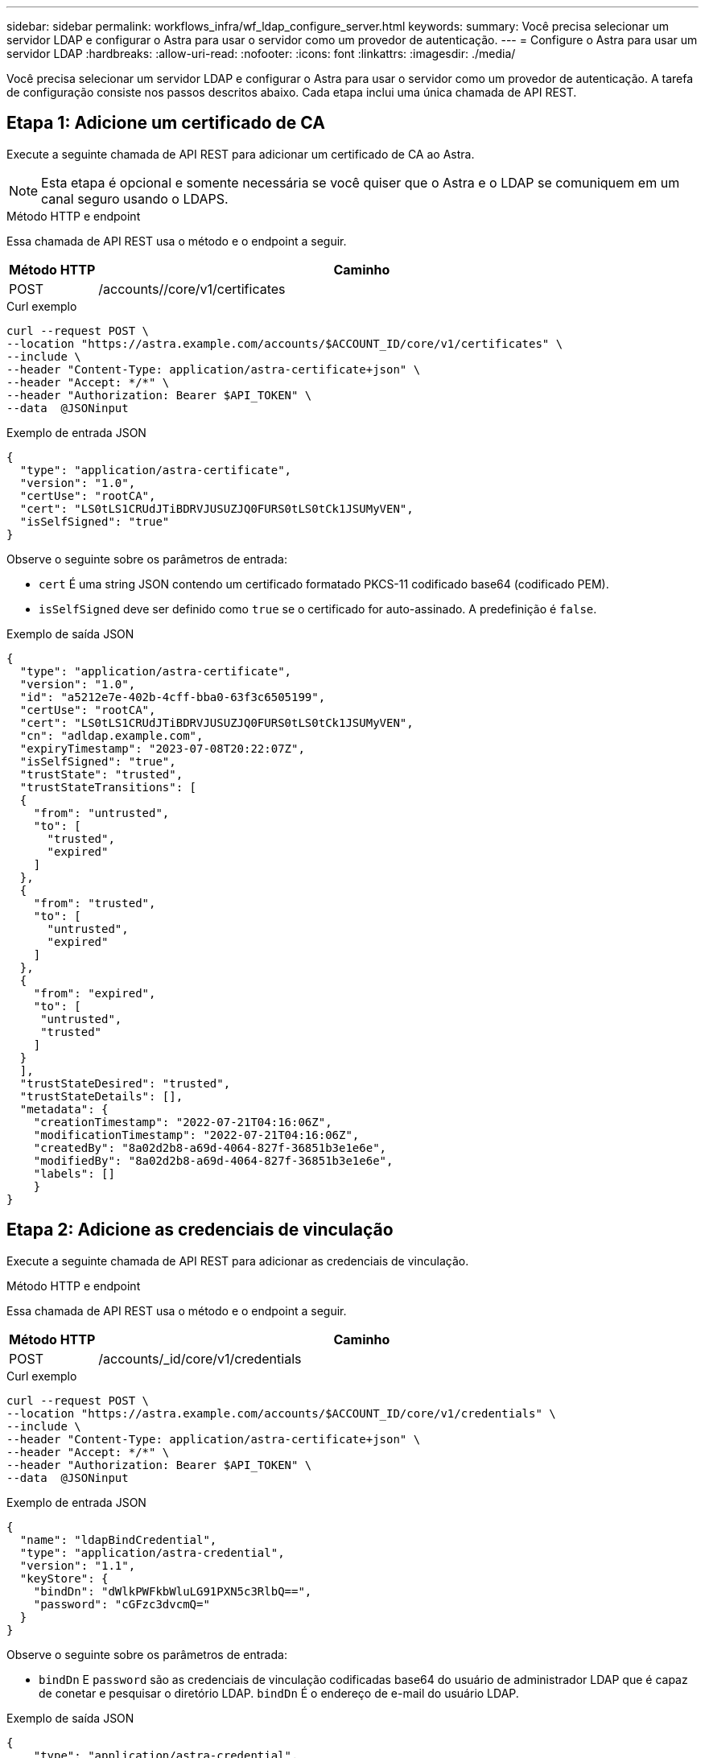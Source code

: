 ---
sidebar: sidebar 
permalink: workflows_infra/wf_ldap_configure_server.html 
keywords:  
summary: Você precisa selecionar um servidor LDAP e configurar o Astra para usar o servidor como um provedor de autenticação. 
---
= Configure o Astra para usar um servidor LDAP
:hardbreaks:
:allow-uri-read: 
:nofooter: 
:icons: font
:linkattrs: 
:imagesdir: ./media/


[role="lead"]
Você precisa selecionar um servidor LDAP e configurar o Astra para usar o servidor como um provedor de autenticação. A tarefa de configuração consiste nos passos descritos abaixo. Cada etapa inclui uma única chamada de API REST.



== Etapa 1: Adicione um certificado de CA

Execute a seguinte chamada de API REST para adicionar um certificado de CA ao Astra.


NOTE: Esta etapa é opcional e somente necessária se você quiser que o Astra e o LDAP se comuniquem em um canal seguro usando o LDAPS.

.Método HTTP e endpoint
Essa chamada de API REST usa o método e o endpoint a seguir.

[cols="1,6"]
|===
| Método HTTP | Caminho 


| POST | /accounts//core/v1/certificates 
|===
.Curl exemplo
[source, curl]
----
curl --request POST \
--location "https://astra.example.com/accounts/$ACCOUNT_ID/core/v1/certificates" \
--include \
--header "Content-Type: application/astra-certificate+json" \
--header "Accept: */*" \
--header "Authorization: Bearer $API_TOKEN" \
--data  @JSONinput
----
.Exemplo de entrada JSON
[source, json]
----
{
  "type": "application/astra-certificate",
  "version": "1.0",
  "certUse": "rootCA",
  "cert": "LS0tLS1CRUdJTiBDRVJUSUZJQ0FURS0tLS0tCk1JSUMyVEN",
  "isSelfSigned": "true"
}
----
Observe o seguinte sobre os parâmetros de entrada:

* `cert` É uma string JSON contendo um certificado formatado PKCS-11 codificado base64 (codificado PEM).
* `isSelfSigned` deve ser definido como `true` se o certificado for auto-assinado. A predefinição é `false`.


.Exemplo de saída JSON
[listing]
----
{
  "type": "application/astra-certificate",
  "version": "1.0",
  "id": "a5212e7e-402b-4cff-bba0-63f3c6505199",
  "certUse": "rootCA",
  "cert": "LS0tLS1CRUdJTiBDRVJUSUZJQ0FURS0tLS0tCk1JSUMyVEN",
  "cn": "adldap.example.com",
  "expiryTimestamp": "2023-07-08T20:22:07Z",
  "isSelfSigned": "true",
  "trustState": "trusted",
  "trustStateTransitions": [
  {
    "from": "untrusted",
    "to": [
      "trusted",
      "expired"
    ]
  },
  {
    "from": "trusted",
    "to": [
      "untrusted",
      "expired"
    ]
  },
  {
    "from": "expired",
    "to": [
     "untrusted",
     "trusted"
    ]
  }
  ],
  "trustStateDesired": "trusted",
  "trustStateDetails": [],
  "metadata": {
    "creationTimestamp": "2022-07-21T04:16:06Z",
    "modificationTimestamp": "2022-07-21T04:16:06Z",
    "createdBy": "8a02d2b8-a69d-4064-827f-36851b3e1e6e",
    "modifiedBy": "8a02d2b8-a69d-4064-827f-36851b3e1e6e",
    "labels": []
    }
}
----


== Etapa 2: Adicione as credenciais de vinculação

Execute a seguinte chamada de API REST para adicionar as credenciais de vinculação.

.Método HTTP e endpoint
Essa chamada de API REST usa o método e o endpoint a seguir.

[cols="1,6"]
|===
| Método HTTP | Caminho 


| POST | /accounts/_id/core/v1/credentials 
|===
.Curl exemplo
[source, curl]
----
curl --request POST \
--location "https://astra.example.com/accounts/$ACCOUNT_ID/core/v1/credentials" \
--include \
--header "Content-Type: application/astra-certificate+json" \
--header "Accept: */*" \
--header "Authorization: Bearer $API_TOKEN" \
--data  @JSONinput
----
.Exemplo de entrada JSON
[source, json]
----
{
  "name": "ldapBindCredential",
  "type": "application/astra-credential",
  "version": "1.1",
  "keyStore": {
    "bindDn": "dWlkPWFkbWluLG91PXN5c3RlbQ==",
    "password": "cGFzc3dvcmQ="
  }
}
----
Observe o seguinte sobre os parâmetros de entrada:

*  `bindDn` E `password` são as credenciais de vinculação codificadas base64 do usuário de administrador LDAP que é capaz de conetar e pesquisar o diretório LDAP. `bindDn` É o endereço de e-mail do usuário LDAP.


.Exemplo de saída JSON
[listing]
----
{
    "type": "application/astra-credential",
    "version": "1.1",
    "id": "3bd9c8a7-f5a4-4c44-b778-90a85fc7d154",
    "name": "ldapBindCredential",
    "metadata": {
        "creationTimestamp": "2022-07-21T06:53:11Z",
        "modificationTimestamp": "2022-07-21T06:53:11Z",
        "createdBy": "527329f2-662c-41c0-ada9-2f428f14c137"
    }
}
----
Observe os seguintes parâmetros de resposta:

*  `id`O da credencial é utilizado em etapas subsequentes do fluxo de trabalho.




== Etapa 3: Recupere o UUID da configuração LDAP

Execute a seguinte chamada de API REST para recuperar o UUID da `astra.account.ldap` configuração incluída no Astra Control Center.


NOTE: O exemplo curl abaixo usa um parâmetro de consulta para filtrar a coleção de configurações. Em vez disso, você pode remover o filtro para obter todas as configurações e, em seguida, procurar `astra.account.ldap` .

.Método HTTP e endpoint
Essa chamada de API REST usa o método e o endpoint a seguir.

[cols="1,6"]
|===
| Método HTTP | Caminho 


| OBTER | /accounts/_id/core/v1/settings 
|===
.Curl exemplo
[source, curl]
----
curl --request GET \
--location "https://astra.example.com/accounts/$ACCOUNT_ID/core/v1/settings?filter=name%20eq%20'astra.account.ldap'&include=name,id" \
--include \
--header "Accept: */*" \
--header "Authorization: Bearer $API_TOKEN" \
----
.Exemplo de saída JSON
[listing]
----
{
  "items": [
    ["astra.account.ldap",
    "12072b56-e939-45ec-974d-2dd83b7815df"
    ]
  ],
  "metadata": {}
}
----


== Etapa 4: Atualize a configuração LDAP

Execute a seguinte chamada de API REST para atualizar a configuração LDAP e concluir a configuração. Use o `id` valor da chamada de API anterior para o `<SETTING_ID>` valor no caminho de URL abaixo.


NOTE: Você pode emitir uma SOLICITAÇÃO GET para a configuração específica primeiro para ver o configSchema. Isso fornecerá mais informações sobre os campos obrigatórios na configuração.

.Método HTTP e endpoint
Essa chamada de API REST usa o método e o endpoint a seguir.

[cols="1,6"]
|===
| Método HTTP | Caminho 


| COLOQUE | /accounts/_id/core/v1/settings//setting_id 
|===
.Curl exemplo
[source, curl]
----
curl --request PUT \
--location "https://astra.example.com/accounts/$ACCOUNT_ID/core/v1/settings/<SETTING_ID>" \
--include \
--header "Content-Type: application/astra-setting+json" \
--header "Accept: */*" \
--header "Authorization: Bearer $API_TOKEN" \
--data @JSONinput
----
.Exemplo de entrada JSON
[source, json]
----
{
  "type": "application/astra-setting",
  "version": "1.0",
  "desiredConfig": {
    "connectionHost": "myldap.example.com",
    "credentialId": "3bd9c8a7-f5a4-4c44-b778-90a85fc7d154",
    "groupBaseDN": "OU=groups,OU=astra,DC=example,DC=com",
    "isEnabled": "true",
    "port": 686,
    "secureMode": "LDAPS",
    "userBaseDN": "OU=users,OU=astra,DC=example,dc=com",
    "userSearchFilter": "((objectClass=User))",
    "vendor": "Active Directory"
    }
}
----
Observe o seguinte sobre os parâmetros de entrada:

* `isEnabled` deve ser definido como `true` ou pode ocorrer um erro.
* `credentialId` é o id da credencial de ligação criada anteriormente.
* `secureMode` deve ser definido como `LDAP` ou `LDAPS` com base na sua configuração na etapa anterior.
* Apenas o 'ative Directory' é suportado como fornecedor.


Se a chamada for bem-sucedida, a resposta HTTP 204 será retornada.



== Etapa 5: Recupere a configuração LDAP

Opcionalmente, você pode executar a seguinte chamada de API REST para recuperar as configurações LDAP e confirmar a atualização.

.Método HTTP e endpoint
Essa chamada de API REST usa o método e o endpoint a seguir.

[cols="1,6"]
|===
| Método HTTP | Caminho 


| OBTER | /accounts/_id/core/v1/settings//setting_id 
|===
.Curl exemplo
[source, curl]
----
curl --request GET \
--location "'https://astra.example.com/accounts/$ACCOUNT_ID/core/v1/settings/<SETTING_ID>" \
--include \
--header "Accept: */*" \
--header "Authorization: Bearer $API_TOKEN"
----
.Exemplo de saída JSON
[listing]
----
{
  "items": [
  {
    "type": "application/astra-setting",
    "version": "1.0",
    "metadata": {
      "creationTimestamp": "2022-06-17T21:16:31Z",
      "modificationTimestamp": "2022-07-21T07:12:20Z",
      "labels": [],
      "createdBy": "system",
      "modifiedBy": "00000000-0000-0000-0000-000000000000"
    },
    "id": "12072b56-e939-45ec-974d-2dd83b7815df",
    "name": "astra.account.ldap",
    "desiredConfig": {
      "connectionHost": "10.193.61.88",
      "credentialId": "3bd9c8a7-f5a4-4c44-b778-90a85fc7d154",
      "groupBaseDN": "ou=groups,ou=astra,dc=example,dc=com",
      "isEnabled": "true",
      "port": 686,
      "secureMode": "LDAPS",
      "userBaseDN": "ou=users,ou=astra,dc=example,dc=com",
      "userSearchFilter": "((objectClass=User))",
      "vendor": "Active Directory"
    },
    "currentConfig": {
      "connectionHost": "10.193.160.209",
      "credentialId": "3bd9c8a7-f5a4-4c44-b778-90a85fc7d154",
      "groupBaseDN": "ou=groups,ou=astra,dc=example,dc=com",
      "isEnabled": "true",
      "port": 686,
      "secureMode": "LDAPS",
      "userBaseDN": "ou=users,ou=astra,dc=example,dc=com",
      "userSearchFilter": "((objectClass=User))",
      "vendor": "Active Directory"
    },
    "configSchema": {
      "$schema": "http://json-schema.org/draft-07/schema#",
      "title": "astra.account.ldap",
      "type": "object",
      "properties": {
        "connectionHost": {
          "type": "string",
          "description": "The hostname or IP address of your LDAP server."
        },
        "credentialId": {
          "type": "string",
          "description": "The credential ID for LDAP account."
        },
        "groupBaseDN": {
          "type": "string",
          "description": "The base DN of the tree used to start the group search. The system searches the subtree from the specified location."
        },
        "groupSearchCustomFilter": {
          "type": "string",
          "description": "Type of search that controls the default group search filter used."
        },
        "isEnabled": {
          "type": "string",
          "description": "This property determines if this setting is enabled or not."
        },
        "port": {
          "type": "integer",
          "description": "The port on which the LDAP server is running."
        },
        "secureMode": {
          "type": "string",
          "description": "The secure mode LDAPS or LDAP."
        },
        "userBaseDN": {
          "type": "string",
          "description": "The base DN of the tree used to start the user search. The system searches the subtree from the specified location."
        },
        "userSearchFilter": {
          "type": "string",
          "description": "The filter used to search for users according a search criteria."
        },
        "vendor": {
          "type": "string",
          "description": "The LDAP provider you are using.",
          "enum": ["Active Directory"]
        }
      },
      "additionalProperties": false,
      "required": [
        "connectionHost",
        "secureMode",
        "credentialId",
        "userBaseDN",
        "userSearchFilter",
        "groupBaseDN",
        "vendor",
        "isEnabled"
      ]
      },
      "state": "valid",
    }
  ],
  "metadata": {}
}
----
Localize o `state` campo na resposta que terá um dos valores na tabela abaixo.

[cols="1,4"]
|===
| Estado | Descrição 


| pendente | O processo de configuração ainda está ativo e ainda não foi concluído. 


| válido | A configuração foi concluída com sucesso e `currentConfig` na resposta corresponde `desiredConfig`. 


| erro | O processo de configuração LDAP falhou. 
|===